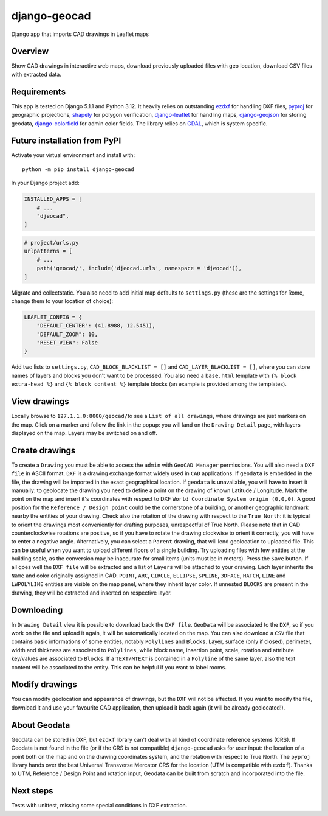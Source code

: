 django-geocad
=============

Django app that imports CAD drawings in Leaflet maps

Overview
--------

Show CAD drawings in interactive web maps, download previously uploaded
files with geo location, download CSV files with extracted data.

Requirements
------------

This app is tested on Django 5.1.1 and Python 3.12. It heavily relies on
outstanding `ezdxf <https://ezdxf.mozman.at/>`__ for handling DXF files,
`pyproj <https://pyproj4.github.io/pyproj/stable/>`__ for geographic
projections,
`shapely <https://shapely.readthedocs.io/en/stable/manual.html>`__ for
polygon verification,
`django-leaflet <https://django-leaflet.readthedocs.io/en/latest/>`__
for handling maps,
`django-geojson <https://django-geojson.readthedocs.io/en/latest/>`__
for storing geodata,
`django-colorfield <https://github.com/fabiocaccamo/django-colorfield>`__
for admin color fields. The library relies on
`GDAL <https://gdal.org>`__, which is system specific.

Future installation from PyPI
-----------------------------

Activate your virtual environment and install with:

::

   python -m pip install django-geocad

In your Django project add:

.. code:: python

   INSTALLED_APPS = [
       # ...
       "djeocad",
   ]

.. code:: python

   # project/urls.py
   urlpatterns = [
       # ...
       path('geocad/', include('djeocad.urls', namespace = 'djeocad')),
   ]

Migrate and collectstatic. You also need to add initial map defaults to
``settings.py`` (these are the settings for Rome, change them to your
location of choice):

.. code:: python

   LEAFLET_CONFIG = {
       "DEFAULT_CENTER": (41.8988, 12.5451),
       "DEFAULT_ZOOM": 10,
       "RESET_VIEW": False
   }

Add two lists to ``settings.py``, ``CAD_BLOCK_BLACKLIST = []`` and
``CAD_LAYER_BLACKLIST = []``, where you can store names of layers and
blocks you don't want to be processed. You also need a ``base.html``
template with ``{% block extra-head %}`` and ``{% block content %}``
template blocks (an example is provided among the templates).

View drawings
-------------

Locally browse to ``127.1.1.0:8000/geocad/``\ to see a
``List of all drawings``, where drawings are just markers on the map.
Click on a marker and follow the link in the popup: you will land on the
``Drawing Detail`` page, with layers displayed on the map. Layers may be
switched on and off.

Create drawings
---------------

To create a ``Drawing`` you must be able to access the ``admin`` with
``GeoCAD Manager`` permissions. You will also need a ``DXF file`` in
ASCII format. ``DXF`` is a drawing exchange format widely used in
``CAD`` applications. If ``geodata`` is embedded in the file, the
drawing will be imported in the exact geographical location. If
``geodata`` is unavailable, you will have to insert it manually: to
geolocate the drawing you need to define a point on the drawing of known
Latitude / Longitude. Mark the point on the map and insert it's
coordinates with respect to DXF
``World Coordinate System origin (0,0,0)``. A good position for the
``Reference / Design point`` could be the cornerstone of a building, or
another geographic landmark nearby the entities of your drawing. Check
also the rotation of the drawing with respect to the ``True North``: it
is typical to orient the drawings most conveniently for drafting
purposes, unrespectful of True North. Please note that in CAD
counterclockwise rotations are positive, so if you have to rotate the
drawing clockwise to orient it correctly, you will have to enter a
negative angle. Alternatively, you can select a ``Parent`` drawing, that
will lend geolocation to uploaded file. This can be useful when you want
to upload different floors of a single building. Try uploading files
with few entities at the building scale, as the conversion may be
inaccurate for small items (units must be in meters). Press the ``Save``
button. If all goes well the ``DXF file`` will be extracted and a list
of ``Layers`` will be attached to your drawing. Each layer inherits the
``Name`` and color originally assigned in CAD. ``POINT``, ``ARC``,
``CIRCLE``, ``ELLIPSE``, ``SPLINE``, ``3DFACE``, ``HATCH``, ``LINE`` and
``LWPOLYLINE`` entities are visible on the map panel, where they inherit
layer color. If unnested ``BLOCKS`` are present in the drawing, they
will be extracted and inserted on respective layer.

Downloading
-----------

In ``Drawing Detail`` view it is possible to download back the
``DXF file``. ``GeoData`` will be associated to the ``DXF``, so if you
work on the file and upload it again, it will be automatically located
on the map. You can also download a ``CSV`` file that contains basic
informations of some entities, notably ``Polylines`` and ``Blocks``.
Layer, surface (only if closed), perimeter, width and thickness are
associated to ``Polylines``, while block name, insertion point, scale,
rotation and attribute key/values are associated to ``Blocks``. If a
``TEXT/MTEXT`` is contained in a ``Polyline`` of the same layer, also
the text content will be associated to the entity. This can be helpful
if you want to label rooms.

Modify drawings
---------------

You can modify geolocation and appearance of drawings, but the ``DXF``
will not be affected. If you want to modify the file, download it and
use your favourite CAD application, then upload it back again (it will
be already geolocated!).

About Geodata
-------------

Geodata can be stored in DXF, but ``ezdxf`` library can't deal with all
kind of coordinate reference systems (CRS). If Geodata is not found in
the file (or if the CRS is not compatible) ``django-geocad`` asks for
user input: the location of a point both on the map and on the drawing
coordinates system, and the rotation with respect to True North. The
``pyproj`` library hands over the best Universal Transverse Mercator CRS
for the location (UTM is compatible with ``ezdxf``). Thanks to UTM,
Reference / Design Point and rotation input, Geodata can be built from
scratch and incorporated into the file.

Next steps
----------

Tests with unittest, missing some special conditions in DXF extraction.
